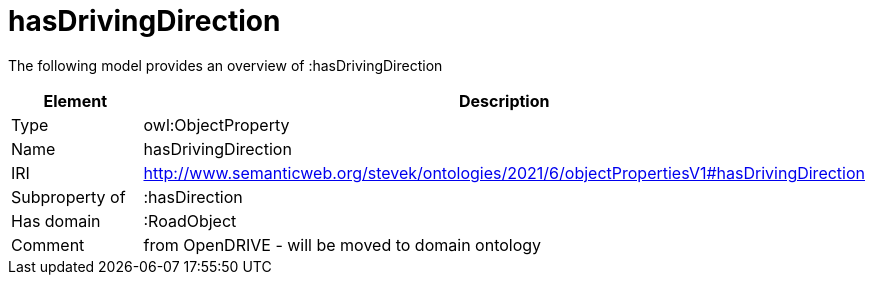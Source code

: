 // This file was created automatically by title Untitled No version .
// DO NOT EDIT!

= hasDrivingDirection

//Include information from owl files

The following model provides an overview of :hasDrivingDirection

|===
|Element |Description

|Type
|owl:ObjectProperty

|Name
|hasDrivingDirection

|IRI
|http://www.semanticweb.org/stevek/ontologies/2021/6/objectPropertiesV1#hasDrivingDirection

|Subproperty of
|:hasDirection

|Has domain
|:RoadObject

|Comment
|from OpenDRIVE - will be moved to domain ontology

|===